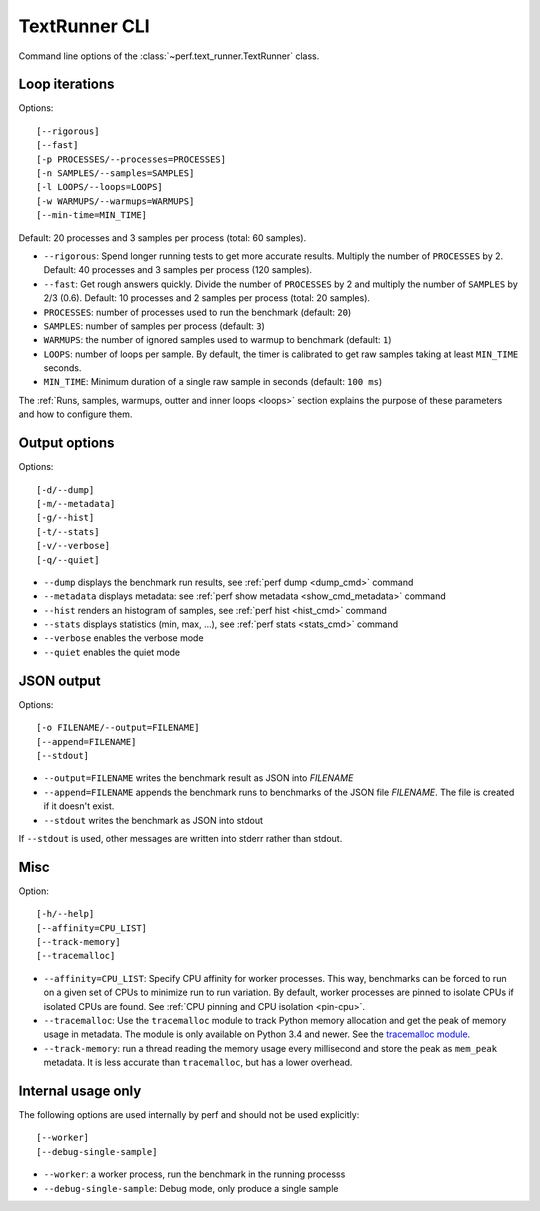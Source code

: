 .. _textrunner_cli:

TextRunner CLI
==============

Command line options of the :class:`~perf.text_runner.TextRunner` class.

Loop iterations
---------------

Options::

    [--rigorous]
    [--fast]
    [-p PROCESSES/--processes=PROCESSES]
    [-n SAMPLES/--samples=SAMPLES]
    [-l LOOPS/--loops=LOOPS]
    [-w WARMUPS/--warmups=WARMUPS]
    [--min-time=MIN_TIME]

Default: 20 processes and 3 samples per process (total: 60 samples).

* ``--rigorous``: Spend longer running tests to get more accurate results.
  Multiply the number of ``PROCESSES`` by 2. Default: 40 processes and 3
  samples per process (120 samples).
* ``--fast``: Get rough answers quickly. Divide the number of ``PROCESSES`` by
  2 and multiply the number of ``SAMPLES`` by 2/3 (0.6). Default: 10 processes
  and 2 samples per process (total: 20 samples).
* ``PROCESSES``: number of processes used to run the benchmark
  (default: ``20``)
* ``SAMPLES``: number of samples per process
  (default: ``3``)
* ``WARMUPS``: the number of ignored samples used to warmup to benchmark
  (default: ``1``)
* ``LOOPS``: number of loops per sample. By default, the timer is calibrated
  to get raw samples taking at least ``MIN_TIME`` seconds.
* ``MIN_TIME``: Minimum duration of a single raw sample in seconds
  (default: ``100 ms``)

The :ref:`Runs, samples, warmups, outter and inner loops <loops>` section
explains the purpose of these parameters and how to configure them.


Output options
--------------

Options::

    [-d/--dump]
    [-m/--metadata]
    [-g/--hist]
    [-t/--stats]
    [-v/--verbose]
    [-q/--quiet]

* ``--dump`` displays the benchmark run results,
  see :ref:`perf dump <dump_cmd>` command
* ``--metadata`` displays metadata: see :ref:`perf show metadata
  <show_cmd_metadata>` command
* ``--hist`` renders an histogram of samples, see :ref:`perf hist <hist_cmd>`
  command
* ``--stats`` displays statistics (min, max, ...), see :ref:`perf stats
  <stats_cmd>` command
* ``--verbose`` enables the verbose mode
* ``--quiet`` enables the quiet mode


JSON output
-----------

Options::

    [-o FILENAME/--output=FILENAME]
    [--append=FILENAME]
    [--stdout]

* ``--output=FILENAME`` writes the benchmark result as JSON into *FILENAME*
* ``--append=FILENAME`` appends the benchmark runs to benchmarks of the JSON
  file *FILENAME*. The file is created if it doesn't exist.
* ``--stdout`` writes the benchmark as JSON into stdout

If ``--stdout`` is used, other messages are written into stderr rather than
stdout.


Misc
----

Option::

    [-h/--help]
    [--affinity=CPU_LIST]
    [--track-memory]
    [--tracemalloc]

* ``--affinity=CPU_LIST``: Specify CPU affinity for worker processes. This way,
  benchmarks can be forced to run on a given set of CPUs to minimize run to run
  variation. By default, worker processes are pinned to isolate CPUs if
  isolated CPUs are found. See :ref:`CPU pinning and CPU isolation <pin-cpu>`.
* ``--tracemalloc``: Use the ``tracemalloc`` module to track Python memory
  allocation and get the peak of memory usage in metadata. The module is only
  available on Python 3.4 and newer. See the `tracemalloc module
  <https://docs.python.org/dev/library/tracemalloc.html>`_.
* ``--track-memory``: run a thread reading the memory usage every millisecond
  and store the peak as ``mem_peak`` metadata. It is less accurate than
  ``tracemalloc``, but has a lower overhead.


Internal usage only
-------------------

The following options are used internally by perf and should not be used
explicitly::

    [--worker]
    [--debug-single-sample]

* ``--worker``: a worker process, run the benchmark in the running processs
* ``--debug-single-sample``: Debug mode, only produce a single sample

